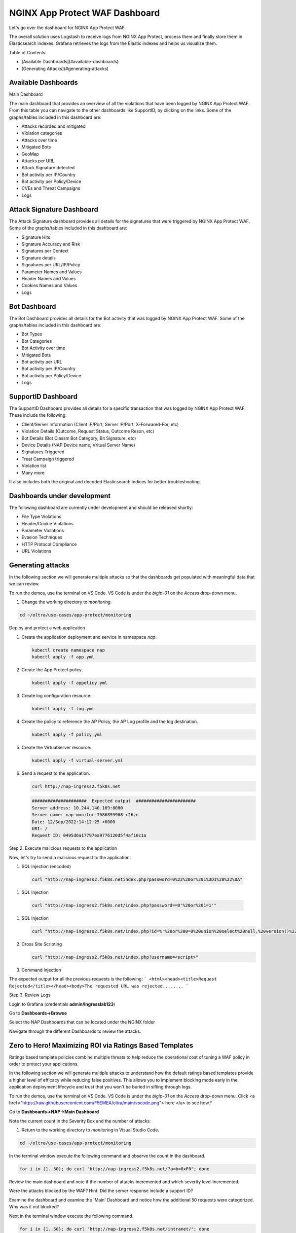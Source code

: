 NGINX App Protect WAF Dashboard
===============================

Let's go over the dashboard for NGINX App Protect WAF. 

The overall solution uses Logstash to receive logs from NGINX App Protect, process them and finally store them in Elasticsearch indexes. Grafana retrieves the logs from the 
Elastic indexes and helps us visualize them.

.. image:: images/attack-signatures-0.png

Table of Contents

- [Available Dashboards](#available-dashboards)
- [Generating Attacks](#generating-attacks)

Available Dashboards
--------------------

Main Dashboard

The main dashboard that provides an overview of all the violations that have been logged by NGINX App Protect WAF. From this table you can navigate to the other dashboards like SupportID, by clicking on the links. Some of the graphs/tables 
included in this dashboard are:

- Attacks recorded and mitigated
- Violation categories
- Attacks over time
- Mitigated Bots 
- GeoMap
- Attacks per URL
- Attack Signature detected
- Bot activity per IP/Country
- Bot activity per Policy/Device
- CVEs and Threat Campaigns
- Logs


.. image:: images/nap1.png

Attack Signature Dashboard
--------------------------

The Attack Signature dashboard provides all details for the signatures that were triggered by NGINX App Protect WAF. Some of the graphs/tables included in this dashboard are:

- Signature Hits
- Signature Accuracy and Risk
- Signatures per Context 
- Signature details 
- Signatures per URL/IP/Policy
- Parameter Names and Values
- Header Names and Values
- Cookies Names and Values
- Logs

.. image:: images/attack-signatures-1.png


Bot Dashboard
-------------

The Bot Dashboard provides all details for the Bot activity that was logged by NGINX App Protect WAF. Some of the graphs/tables included in this dashboard are:

- Bot Types
- Bot Categories
- Bot Activity over time
- Mitigated Bots 
- Bot activity per URL
- Bot activity per IP/Country
- Bot activity per Policy/Device
- Logs

.. image:: images/bot-1.png

SupportID Dashboard
-------------------

The SupportID Dashboard provides all details for a specific transaction that was logged by NGINX App Protect WAF. These include the following:

- Client/Server Information (Client IP/Port, Server IP/Port, X-Forwared-For, etc)
- Violation Details (Outcome, Request Status, Outcome Reson, etc)
- Bot Details (Bot Classm Bot Category, Bit Signature, etc)
- Device Details (NAP Device name, Vritual Server Name)
- Signatures Triggered
- Treat Campaign triggered
- Violation list
- Many more

It also includes both the original and decoded Elasticsearch indices for better troubleshooting.

.. image:: images/support1.png


Dashboards under development
----------------------------

The following dashboard are currently under development and should be released shortly:

- File Type Violations
- Header/Cookie Violations
- Parameter Violations
- Evasion Techniques
- HTTP Protocol Compliance
- URL Violations

Generating attacks
------------------

In the following section we will generate multiple attacks so that the dashboards get populated with meaningful data that we can review.

To run the demos, use the terminal on VS Code. VS Code is under the `bigip-01` on the `Access` drop-down menu. 

.. image:: images/vscode.png


#. Change the working directory to `monitoring`.

.. code:: bash

    cd ~/oltra/use-cases/app-protect/monitoring


Deploy and protect a web application  

#. Create the application deployment and service in namespace `nap`:

   .. code:: bash
   
      kubectl create namespace nap
      kubectl apply -f app.yml


#. Create the App Protect policy.

   .. code:: bash

      kubectl apply -f appolicy.yml

#. Create log configuration resource:

   .. code:: bash

      kubectl apply -f log.yml


#. Create the policy to reference the AP Policy, the AP Log profile and the log destination.

   .. code:: bash

      kubectl apply -f policy.yml

#. Create the VirtualServer resource:

   .. code:: bash

      kubectl apply -f virtual-server.yml

#. Send a request to the application.

   .. code:: bash

      curl http://nap-ingress2.f5k8s.net

   .. code:: bash

      #####################  Expected output  #######################
      Server address: 10.244.140.109:8080
      Server name: nap-monitor-7586895968-r26zn
      Date: 12/Sep/2022:14:12:25 +0000
      URI: /
      Request ID: 0495d6a17797ea9776120d5f4af10c1a


Step 2. Execute malicious requests to the application  

Now, let's try to send a malicious request to the application:


#.  SQL Injection (encoded)

   .. code:: bash

      curl "http://nap-ingress2.f5k8s.netindex.php?password=0%22%20or%201%3D1%20%22%0A"

#.  SQL Injection

   .. code:: bash

      curl "http://nap-ingress2.f5k8s.net/index.php?password==0'%20or%201=1'"

#. SQL Injection

   .. code:: bash

      curl "http://nap-ingress2.f5k8s.net/index.php?id=%'%20or%200=0%20union%20select%20null,%20version()%23"

#. Cross Site Scripting

   .. code:: bash

      curl "http://nap-ingress2.f5k8s.net/index.php?username=<script>"

#. Command Injection

   .. code:: bash
      curl "http://nap-ingress2.f5k8s.net/index.php?id=0;%20ls%20-l"


The expected output  for all the previous requests is the following:
``` <html><head><title>Request Rejected</title></head><body>The requested URL was rejected........ ```


Step 3. Review Logs 

Login to Grafana (credentials **admin/Ingresslab123**)

.. image:: images/login.png


Go to **Dashboards->Browse**

.. image:: images/browse.png


Select the NAP Dashboards that can be located under the NGINX folder

.. image:: images/dashboards.png


Navigate through the different Dashboards to review the attacks.


Zero to Hero! Maximizing ROI via Ratings Based Templates
--------------------------------------------------------
Ratings based template policies combine multiple threats to help reduce the operational cost of tuning a WAF policy in order to protect your applications.

In the following section we will generate multiple attacks to understand how the default ratings based templates provide a higher level of efficacy while reducing false positives. This allows you to implement blocking mode early in the application deployment lifecycle and trust that you won't be buried in sifting through logs.

To run the demos, use the terminal on VS Code. VS Code is under the `bigip-01` on the `Access` drop-down menu. Click <a href="https://raw.githubusercontent.com/F5EMEA/oltra/main/vscode.png"> here </a> to see how.*

Go to **Dashboards->NAP->Main Dashboard**

Note the current count in the Severity Box and the number of attacks:

.. image:: images/ViolationRatingsDash.png

#. Return to the working directory to `monitoring` in Visual Studio Code.

.. code:: bash

    cd ~/oltra/use-cases/app-protect/monitoring

In the terminal window execute the following command and observe the count in the dashboard.

.. code:: bash

   for i in {1..50}; do curl "http://nap-ingress2.f5k8s.net/?a=b=0xF0"; done

Review the main dashboard and note if the number of attacks incremented and which severity level incremented.

.. image:: images/ViolationRatingsDash2.png

Were the attacks blocked by the WAF? Hint: Did the server response include a support ID?

Examine the dashboard and examine the 'Main' Dashboard and notice how the additional 50 requests were categorized. Why was it not blocked?

Next in the terminal window execute the following command.

.. code:: bash

   for i in {1..50}; do curl "http://nap-ingress2.f5k8s.net/intranet/"; done

Were the attacks blocked by the WAF? Hint: See above!

Examine the dashboard and examine the 'Main' and the 'Attack Signatures' Dashboards and notice how the additional 50 requests were categorized.

If you scroll to the bottom of the 'Attack Signatures' Dashboard you can see the 'URL / Request violations details'

.. image:: images/requestvolationdetails.png

Clicking on a "Support ID" will launch another screen to provide more details.

.. image:: images/supportiddetails.png

What triggered the violation? What was the violation rating? Why was it blocked or not blocked?

.. code:: bash

   for i in {1..50}; do curl "http://nap-ingress2.f5k8s.net/etc/security/password"; done

Were the attacks blocked by the WAF? Hint: Are you seeing a trend here?

Once again examine the dashboard results.

Now let's combine all of these requests in to one.

.. code:: bash

   for i in {1..50}; do curl "http://nap-ingress2.f5k8s.net/intranet/?a=/etc/security/passwd&b=%f0"; done

Now examine the results. Were the requests blocked? Discussion.

.. image:: images/violationLevel4.png

Also note, the VIOL_BOT_CLIENT. How do you think this was detected? Let's try and fool it by changing the "user-agent" to a regular browser.

.. code:: bash

   for i in {1..50}; do curl -H "user-agent: Mozilla/5.0 (Windows NT 10.0; Win64; x64) AppleWebKit/537.36 (KHTML, like Gecko) Chrome/88.0.4324.182 Safari/537.36" "http://nap-ingress2.f5k8s.net/intranet/?a=/etc/security/passwd&b=%f0"; done

Examine the different violation log details in Kibana.

.. image:: images/kibanaLogs.png

This completes the lab.